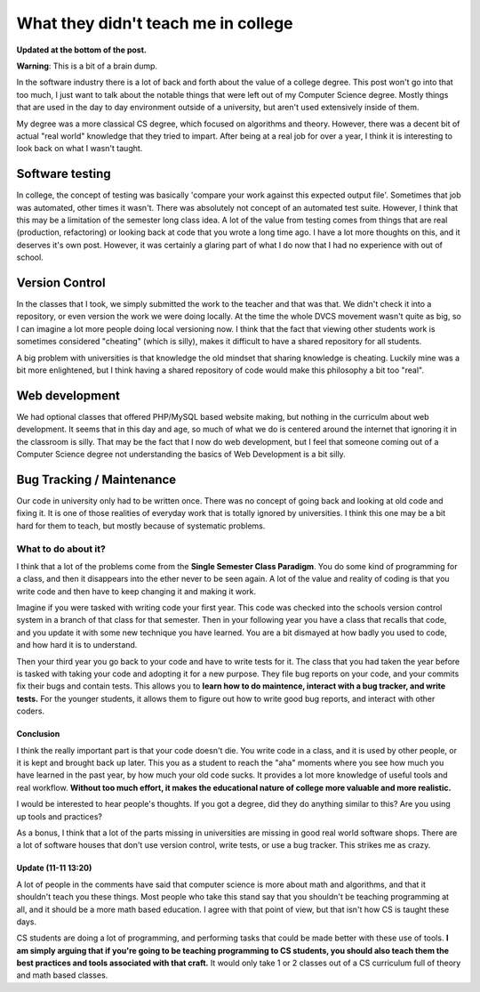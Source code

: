 .. post:: 2009-11-10 18:46:16

What they didn't teach me in college
====================================

**Updated at the bottom of the post.**

**Warning**: This is a bit of a brain dump.

In the software industry there is a lot of back and forth about the
value of a college degree. This post won't go into that too much, I
just want to talk about the notable things that were left out of my
Computer Science degree. Mostly things that are used in the day to
day environment outside of a university, but aren't used
extensively inside of them.

My degree was a more classical CS degree, which focused on
algorithms and theory. However, there was a decent bit of actual
"real world" knowledge that they tried to impart. After being at a
real job for over a year, I think it is interesting to look back on
what I wasn't taught.

Software testing
^^^^^^^^^^^^^^^^

In college, the concept of testing was basically 'compare your work
against this expected output file'. Sometimes that job was
automated, other times it wasn't. There was absolutely not concept
of an automated test suite. However, I think that this may be a
limitation of the semester long class idea. A lot of the value from
testing comes from things that are real (production, refactoring)
or looking back at code that you wrote a long time ago. I have a
lot more thoughts on this, and it deserves it's own post. However,
it was certainly a glaring part of what I do now that I had no
experience with out of school.

Version Control
^^^^^^^^^^^^^^^

In the classes that I took, we simply submitted the work to the
teacher and that was that. We didn't check it into a repository, or
even version the work we were doing locally. At the time the whole
DVCS movement wasn't quite as big, so I can imagine a lot more
people doing local versioning now. I think that the fact that
viewing other students work is sometimes considered "cheating"
(which is silly), makes it difficult to have a shared repository
for all students.

A big problem with universities is that knowledge the old mindset
that sharing knowledge is cheating. Luckily mine was a bit more
enlightened, but I think having a shared repository of code would
make this philosophy a bit too "real".

Web development
^^^^^^^^^^^^^^^

We had optional classes that offered PHP/MySQL based website
making, but nothing in the curriculm about web development. It
seems that in this day and age, so much of what we do is centered
around the internet that ignoring it in the classroom is silly.
That may be the fact that I now do web development, but I feel that
someone coming out of a Computer Science degree not understanding
the basics of Web Development is a bit silly.

Bug Tracking / Maintenance
^^^^^^^^^^^^^^^^^^^^^^^^^^

Our code in university only had to be written once. There was no
concept of going back and looking at old code and fixing it. It is
one of those realities of everyday work that is totally ignored by
universities. I think this one may be a bit hard for them to teach,
but mostly because of systematic problems.

What to do about it?
~~~~~~~~~~~~~~~~~~~~

I think that a lot of the problems come from the
**Single Semester Class Paradigm**. You do some kind of programming
for a class, and then it disappears into the ether never to be seen
again. A lot of the value and reality of coding is that you write
code and then have to keep changing it and making it work.

Imagine if you were tasked with writing code your first year. This
code was checked into the schools version control system in a
branch of that class for that semester. Then in your following year
you have a class that recalls that code, and you update it with
some new technique you have learned. You are a bit dismayed at how
badly you used to code, and how hard it is to understand.

Then your third year you go back to your code and have to write
tests for it. The class that you had taken the year before is
tasked with taking your code and adopting it for a new purpose.
They file bug reports on your code, and your commits fix their bugs
and contain tests. This allows you to
**learn how to do maintence, interact with a bug tracker, and write tests.**
For the younger students, it allows them to figure out how to write
good bug reports, and interact with other coders.

Conclusion
----------

I think the really important part is that your code doesn't die.
You write code in a class, and it is used by other people, or it is
kept and brought back up later. This you as a student to reach the
"aha" moments where you see how much you have learned in the past
year, by how much your old code sucks. It provides a lot more
knowledge of useful tools and real workflow.
**Without too much effort, it makes the educational nature of college more valuable and more realistic.**

I would be interested to hear people's thoughts. If you got a
degree, did they do anything similar to this? Are you using up
tools and practices?

As a bonus, I think that a lot of the parts missing in universities
are missing in good real world software shops. There are a lot of
software houses that don't use version control, write tests, or use
a bug tracker. This strikes me as crazy.

Update (11-11 13:20)
--------------------

A lot of people in the comments have said that computer science is
more about math and algorithms, and that it shouldn't teach you
these things. Most people who take this stand say that you
shouldn't be teaching programming at all, and it should be a more
math based education. I agree with that point of view, but that
isn't how CS is taught these days.

CS students are doing a lot of programming, and performing tasks
that could be made better with these use of tools.
**I am simply arguing that if you're going to be teaching programming to CS students, you should also teach them the best practices and tools associated with that craft.**
It would only take 1 or 2 classes out of a CS curriculum full of
theory and math based classes.



